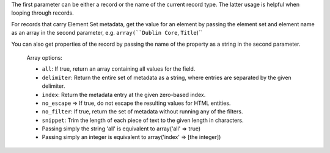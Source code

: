 
The first parameter can be either a record or the name of the current record type. The latter usage is helpful when looping through records.

For records that carry Element Set metadata, get the value for an element by passing the element set and element name as an array in the second parameter, e.g. ``array(``Dublin Core``, ``Title``)``

You can also get properties of the record by passing the name of the property as a string in the second parameter.

 Array options:
 
 * ``all``: If true, return an array containing all values for the field.
 
 * ``delimiter``: Return the entire set of metadata as a string, where entries are separated by the given delimiter.
 
 * ``index``: Return the metadata entry at the given zero-based index.
 
 * ``no_escape`` => If true, do not escape the resulting values for HTML entities.
 
 * ``no_filter``: If true, return the set of metadata without running any of the filters.
 
 * ``snippet``: Trim the length of each piece of text to the given length in characters.
 
 * Passing simply the string 'all' is equivalent to array('all' => true)
 
 * Passing simply an integer is equivalent to array('index' => [the integer])